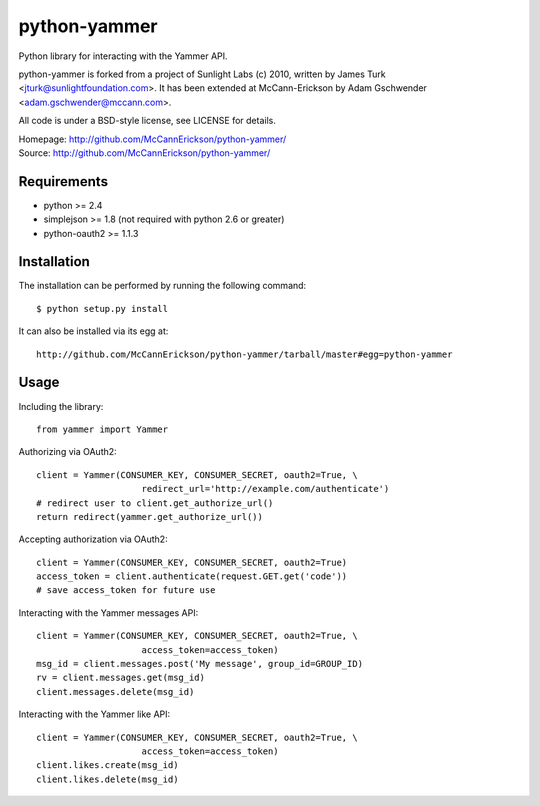 =============
python-yammer
=============

Python library for interacting with the Yammer API.

python-yammer is forked from a project of Sunlight Labs (c) 2010,
written by James Turk <jturk@sunlightfoundation.com>. It has been
extended at McCann-Erickson by Adam Gschwender <adam.gschwender@mccann.com>.

All code is under a BSD-style license, see LICENSE for details.

| Homepage: http://github.com/McCannErickson/python-yammer/
| Source: http://github.com/McCannErickson/python-yammer/


Requirements
============

* python >= 2.4
* simplejson >= 1.8 (not required with python 2.6 or greater)
* python-oauth2 >= 1.1.3

Installation
============

The installation can be performed by running the following command::

    $ python setup.py install

It can also be installed via its egg at::

    http://github.com/McCannErickson/python-yammer/tarball/master#egg=python-yammer

Usage
=====

Including the library::

    from yammer import Yammer

Authorizing via OAuth2::

    client = Yammer(CONSUMER_KEY, CONSUMER_SECRET, oauth2=True, \
                        redirect_url='http://example.com/authenticate')
    # redirect user to client.get_authorize_url()
    return redirect(yammer.get_authorize_url())

Accepting authorization via OAuth2::

    client = Yammer(CONSUMER_KEY, CONSUMER_SECRET, oauth2=True)
    access_token = client.authenticate(request.GET.get('code'))
    # save access_token for future use

Interacting with the Yammer messages API::

    client = Yammer(CONSUMER_KEY, CONSUMER_SECRET, oauth2=True, \
                        access_token=access_token)
    msg_id = client.messages.post('My message', group_id=GROUP_ID)
    rv = client.messages.get(msg_id)
    client.messages.delete(msg_id)

Interacting with the Yammer like API::

    client = Yammer(CONSUMER_KEY, CONSUMER_SECRET, oauth2=True, \
                        access_token=access_token)
    client.likes.create(msg_id)
    client.likes.delete(msg_id)

